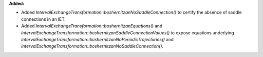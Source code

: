 **Added:**

* Added `IntervalExchangeTransformation::boshernitzanNoSaddleConnection()` to certify the absence of saddle connections in an IET.

* Added `IntervalExchangeTransformation::boshernitzanEquations()` and `IntervalExchangeTransformation::boshernitzanSaddleConnectionValues()` to expose equations underlying `IntervalExchangeTransformation::boshernitzanNoPeriodicTrajectories()` and `IntervalExchangeTransformation::boshernitzanNoSaddleConnection()`.
